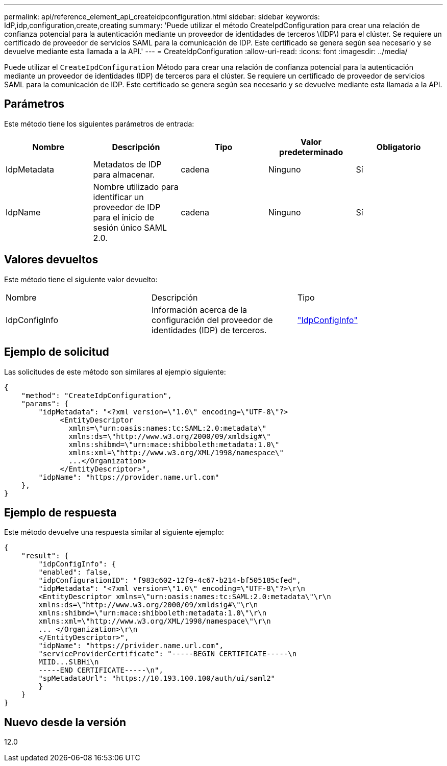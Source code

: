 ---
permalink: api/reference_element_api_createidpconfiguration.html 
sidebar: sidebar 
keywords: IdP,idp,configuration,create,creating 
summary: 'Puede utilizar el método CreateIpdConfiguration para crear una relación de confianza potencial para la autenticación mediante un proveedor de identidades de terceros \(IDP\) para el clúster. Se requiere un certificado de proveedor de servicios SAML para la comunicación de IDP. Este certificado se genera según sea necesario y se devuelve mediante esta llamada a la API.' 
---
= CreateIdpConfiguration
:allow-uri-read: 
:icons: font
:imagesdir: ../media/


[role="lead"]
Puede utilizar el `CreateIpdConfiguration` Método para crear una relación de confianza potencial para la autenticación mediante un proveedor de identidades (IDP) de terceros para el clúster. Se requiere un certificado de proveedor de servicios SAML para la comunicación de IDP. Este certificado se genera según sea necesario y se devuelve mediante esta llamada a la API.



== Parámetros

Este método tiene los siguientes parámetros de entrada:

|===
| Nombre | Descripción | Tipo | Valor predeterminado | Obligatorio 


 a| 
IdpMetadata
 a| 
Metadatos de IDP para almacenar.
 a| 
cadena
 a| 
Ninguno
 a| 
Sí



 a| 
IdpName
 a| 
Nombre utilizado para identificar un proveedor de IDP para el inicio de sesión único SAML 2.0.
 a| 
cadena
 a| 
Ninguno
 a| 
Sí

|===


== Valores devueltos

Este método tiene el siguiente valor devuelto:

|===


| Nombre | Descripción | Tipo 


 a| 
IdpConfigInfo
 a| 
Información acerca de la configuración del proveedor de identidades (IDP) de terceros.
 a| 
link:reference_element_api_idpconfiginfo.html["IdpConfigInfo"]

|===


== Ejemplo de solicitud

Las solicitudes de este método son similares al ejemplo siguiente:

[listing]
----
{
    "method": "CreateIdpConfiguration",
    "params": {
        "idpMetadata": "<?xml version=\"1.0\" encoding=\"UTF-8\"?>
             <EntityDescriptor
               xmlns=\"urn:oasis:names:tc:SAML:2.0:metadata\"
               xmlns:ds=\"http://www.w3.org/2000/09/xmldsig#\"
               xmlns:shibmd=\"urn:mace:shibboleth:metadata:1.0\"
               xmlns:xml=\"http://www.w3.org/XML/1998/namespace\"
               ...</Organization>
             </EntityDescriptor>",
        "idpName": "https://provider.name.url.com"
    },
}
----


== Ejemplo de respuesta

Este método devuelve una respuesta similar al siguiente ejemplo:

[listing]
----
{
    "result": {
        "idpConfigInfo": {
        "enabled": false,
        "idpConfigurationID": "f983c602-12f9-4c67-b214-bf505185cfed",
        "idpMetadata": "<?xml version=\"1.0\" encoding=\"UTF-8\"?>\r\n
        <EntityDescriptor xmlns=\"urn:oasis:names:tc:SAML:2.0:metadata\"\r\n
        xmlns:ds=\"http://www.w3.org/2000/09/xmldsig#\"\r\n
        xmlns:shibmd=\"urn:mace:shibboleth:metadata:1.0\"\r\n
        xmlns:xml=\"http://www.w3.org/XML/1998/namespace\"\r\n
        ... </Organization>\r\n
        </EntityDescriptor>",
        "idpName": "https://privider.name.url.com",
        "serviceProviderCertificate": "-----BEGIN CERTIFICATE-----\n
        MIID...SlBHi\n
        -----END CERTIFICATE-----\n",
        "spMetadataUrl": "https://10.193.100.100/auth/ui/saml2"
        }
    }
}
----


== Nuevo desde la versión

12.0
